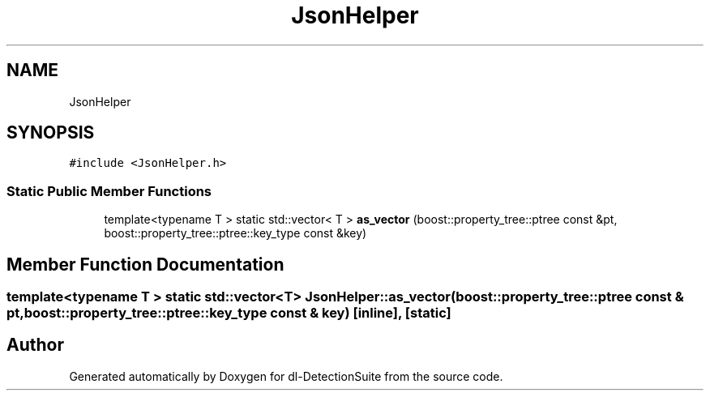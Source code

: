 .TH "JsonHelper" 3 "Sat Dec 15 2018" "Version 1.00" "dl-DetectionSuite" \" -*- nroff -*-
.ad l
.nh
.SH NAME
JsonHelper
.SH SYNOPSIS
.br
.PP
.PP
\fC#include <JsonHelper\&.h>\fP
.SS "Static Public Member Functions"

.in +1c
.ti -1c
.RI "template<typename T > static std::vector< T > \fBas_vector\fP (boost::property_tree::ptree const &pt, boost::property_tree::ptree::key_type const &key)"
.br
.in -1c
.SH "Member Function Documentation"
.PP 
.SS "template<typename T > static std::vector<T> JsonHelper::as_vector (boost::property_tree::ptree const & pt, boost::property_tree::ptree::key_type const & key)\fC [inline]\fP, \fC [static]\fP"


.SH "Author"
.PP 
Generated automatically by Doxygen for dl-DetectionSuite from the source code\&.
